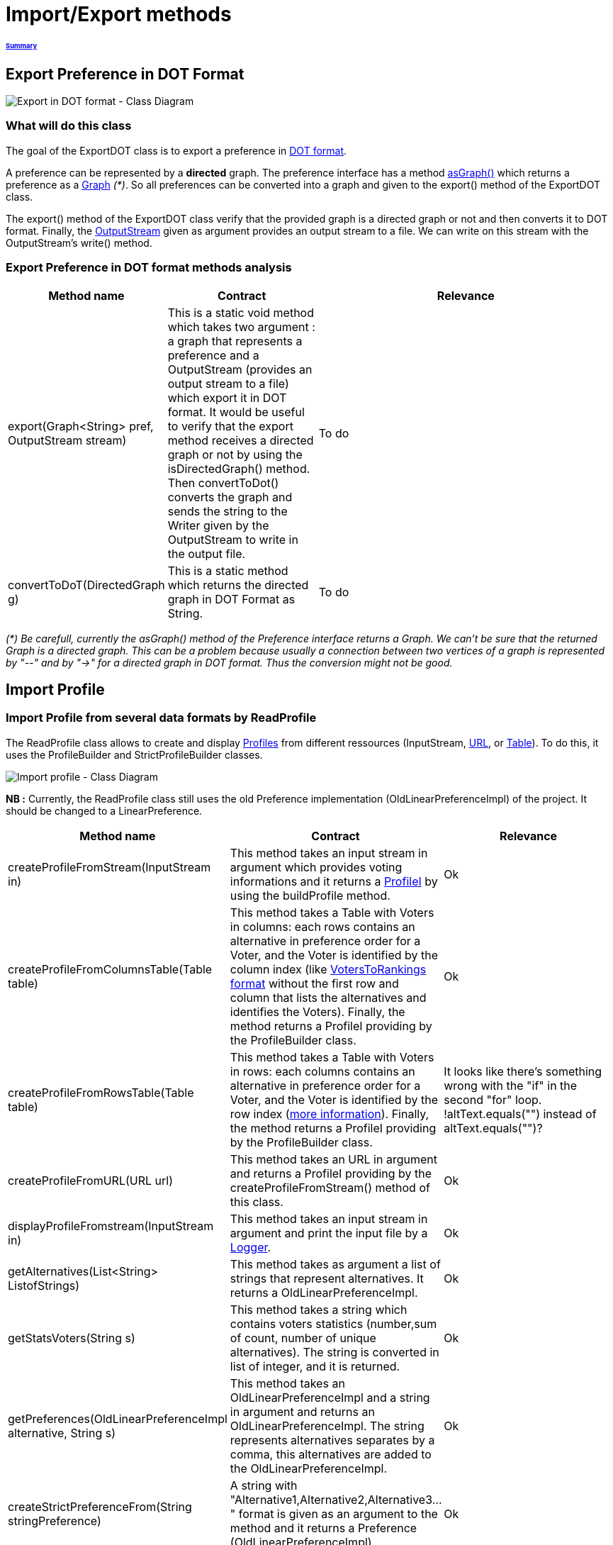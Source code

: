 = Import/Export methods

====== link:../README.adoc[Summary]

== Export Preference in DOT Format

image:../assets/export_in_dotformat_diag_class.PNG[Export in DOT format - Class Diagram]


=== What will do this class +

The goal of the ExportDOT class is to export a preference in link:./GUIInputFiles.adoc[DOT format]. 

A preference can be represented by a *directed* graph. The preference interface has a method link:./preferenceInterfaces.adoc[asGraph()] which returns a preference as a link:https://guava.dev/releases/23.0/api/docs/com/google/common/graph/Graph.html[Graph] _(*)_. So all preferences can be converted into a graph and given to the export() method of the ExportDOT class.

The export() method of the ExportDOT class verify that the provided graph is a directed graph or not and then converts it to DOT format. Finally, the link:https://docs.oracle.com/javase/7/docs/api/java/io/OutputStream.html[OutputStream] given as argument provides an output stream to a file. We can write on this stream with the OutputStream's write() method. 


=== Export Preference in DOT format methods analysis +

[cols="1,1,2", options="header"] 
|===
|Method name
|Contract
|Relevance

|export(Graph<String> pref, OutputStream stream)
|This is a static void method which takes two argument : a graph that represents a preference and a OutputStream (provides an output stream to a file) which export it in DOT format. It would be useful to verify that the export method receives a directed graph or not by using the isDirectedGraph() method. Then convertToDot() converts the graph and sends the string to the Writer given by the OutputStream to write in the output file. 
|To do

|convertToDoT(DirectedGraph g)
|This is a static method which returns the directed graph in DOT Format as String.
|To do

|===

_(*) Be carefull, currently the asGraph() method of the Preference interface returns a Graph. We can't be sure that the returned Graph is a directed graph. This can be a problem because usually a connection between two vertices of a graph is represented by "--" and by "->" for a directed graph in DOT format. Thus the conversion might not be good._


== Import Profile


=== Import Profile from several data formats by ReadProfile

The ReadProfile class allows to create and display link:./profileInterfaces.adoc[Profiles] from different ressources (InputStream, link:https://docs.oracle.com/javase/7/docs/api/java/net/URL.html[URL], or link:https://www.ibm.com/docs/en/z-open-unit-test/2.0.x?topic=SSZHNR_2.0.0/org.eclipse.platform.doc.isv/reference/api/org/eclipse/swt/widgets/Table.html[Table]).
To do this, it uses the ProfileBuilder and StrictProfileBuilder classes. +

image:../assets/readprofile_diag_class.PNG[Import profile - Class Diagram]

*NB :* Currently, the ReadProfile class still uses the old Preference implementation (OldLinearPreferenceImpl) of the project.
It should be changed to a LinearPreference. +


[cols="1,1,2", options="header"] 
|===
|Method name
|Contract
|Relevance

|createProfileFromStream(InputStream in)
|This method takes an input stream in argument which provides voting informations and it returns a link:./profileInterfaces.adoc[ProfileI] by using the buildProfile method.
|Ok

|createProfileFromColumnsTable(Table table)
|This method takes a Table with Voters in columns: each rows contains an alternative in preference order for a Voter, and the Voter is identified by the column index (like link:./GUIInputFiles.adoc[VotersToRankings format] without the first row and column that lists the alternatives and identifies the Voters). Finally, the method returns a ProfileI providing by the ProfileBuilder class.
|Ok

|createProfileFromRowsTable(Table table)
|This method takes a Table with Voters in rows: each columns contains an alternative in preference order for a Voter, and the Voter is identified by the row index (link:./GUIInputFiles.adoc[more information]). Finally, the method returns a ProfileI providing by the ProfileBuilder class.
|It looks like there's something wrong with the "if" in the second "for" loop. !altText.equals("") instead of altText.equals("")?

|createProfileFromURL(URL url)
|This method takes an URL in argument and returns a ProfileI providing by the createProfileFromStream() method of this class.
|Ok

|displayProfileFromstream(InputStream in)
|This method takes an input stream in argument and print the input file by a link:http://www.slf4j.org/apidocs/org/slf4j/Logger.html[Logger].
|Ok

|getAlternatives(List<String> ListofStrings)
|This method takes as argument a list of strings that represent alternatives. It returns a OldLinearPreferenceImpl. 
|Ok

|getStatsVoters(String s)
|This method takes a string which contains voters statistics (number,sum of count, number of unique alternatives). The string is converted in list of integer, and it is returned.
|Ok

|getPreferences(OldLinearPreferenceImpl alternative, String s)
|This method takes an OldLinearPreferenceImpl and a string in argument and returns an OldLinearPreferenceImpl. The string represents alternatives separates by a comma, this alternatives are added to the OldLinearPreferenceImpl.
|Ok

|createStrictPreferenceFrom(String stringPreference)
|A string with "Alternative1,Alternative2,Alternative3..." format is given as an argument to the method and it returns a Preference (OldLinearPreferenceImpl).
|Ok

|buildProfile(List<String> file, OldLinearPreferenceImpl listAlternative, int nbVoters)
|This method takes a List which represents the number of votes for each preference, an OldLinearPreferenceImpl which represents a list of alternatives, and the number of Voters. By using the StrictProfileBuilder class, this method return a ProfileI. 
|Ok

|===


=== Read Profile from ODS files

ODS files are worksheet files that are used in OpenOffice, for example. 
link:./GUIInputFiles.adoc[Here] we have defined several data formats for ODS files: RanksFormat, VotersToRanking, and CountOfRanking.
The ReadODS class allows to read and describe profiles from these data formats, and create Set of link:./preferenceInterfaces.adoc[ImmutableCompletePreference].  

image:../assets/readods_diag_class.PNG[Read a profile with readODS - Class Diagram]


[cols="1,1,2", options="header"] 
|===
|Method name
|Contract
|Relevance

|checkFormatandPrint(InputStream in)
|This is a static method which check the data format of the input stream (RanksFormat or VotersToRanking or CountOfRanking). It returns a string with voting information by using the most suitable printFormat method (see next methods descriptions).
|Ok 

|printFormatCountOfRanking(Table table)
|This is a string static method which takes an ods table containing voting information in CountOfRanking format in argument. And it returns a string with voting information. It is used to describe the information contained.
|Ok

|printFormatRanksFormat(Table table)
|This is a string static method which takes an ods table containing voting information in RanksFormat format in argument. And it returns a string with voting information. It is used to describe the information contained.
|Ok

|printFormatVotersToRanking(Table table)
|This is a string static method which takes an ods table containing voting information in VotersToRanking format in argument. And it returns a string with voting information. It is used to describe the information contained.
|Ok

|getAlternatives(Table table)
|This is a static method which takes an ods table containing voting information in argument and returns an list of Alternatives.
|Ok

|getnbToVoters(Table table)
|This is a static method which takes an ods table containing voting information in argument and returns the number (integer) of voters.
|Ok

|checkFormatandReturnCompletePreference(InputStream in)
|This is a static method which takes an input stream in argument. This method uses the following two methods (completeFormatRanksFormat() and completeFormatVotersToRankings()) after checking the input format (RanksFormat or VotersToRanking). And finally, it returns an ImmutableSet of ImmutableCompletePreference. 
|Ok

|completeFormatRanksFormat(Table table)
|This is a static method which takes an ods table containing voting information in argument (in RanksFormat format) and returns an ImmutableSet of ImmutableCompletePreference.
|Ok

|completeFormatVotersToRankings(Table table)
|This is a static method which takes an ods table containing voting information in argument (in VotersToRanking format) and returns an ImmutableSet of ImmutableCompletePreference.
|Ok

|===
